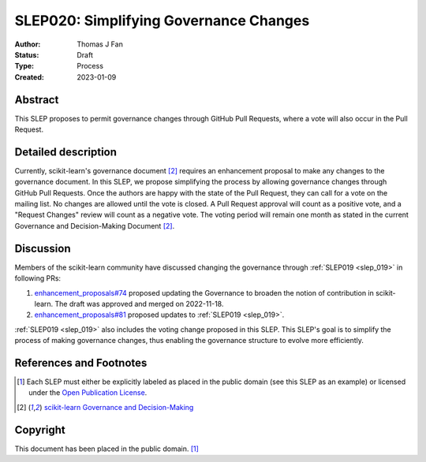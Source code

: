 .. _slep_020:

======================================
SLEP020: Simplifying Governance Changes
======================================

:Author: Thomas J Fan
:Status: Draft
:Type: Process
:Created: 2023-01-09

Abstract
--------

This SLEP proposes to permit governance changes through GitHub Pull Requests,
where a vote will also occur in the Pull Request.

Detailed description
--------------------

Currently, scikit-learn's governance document [2]_ requires an enhancement
proposal to make any changes to the governance document. In this SLEP, we
propose simplifying the process by allowing governance changes through GitHub
Pull Requests. Once the authors are happy with the state of the Pull Request,
they can call for a vote on the mailing list. No changes are allowed until the
vote is closed. A Pull Request approval will count as a positive vote, and a
"Request Changes" review will count as a negative vote. The voting period will
remain one month as stated in the current Governance and Decision-Making
Document [2]_.

Discussion
----------

Members of the scikit-learn community have discussed changing the governance
through :ref:`SLEP019 <slep_019>` in following PRs:

1. `enhancement_proposals#74 <https://github.com/scikit-learn/enhancement_proposals/pull/74>`__
   proposed updating the Governance to broaden the notion of contribution in scikit-learn.
   The draft was approved and merged on 2022-11-18.
2. `enhancement_proposals#81 <https://github.com/scikit-learn/enhancement_proposals/pull/81>`__
   proposed updates to :ref:`SLEP019 <slep_019>`.

:ref:`SLEP019 <slep_019>` also includes the voting change proposed in this SLEP.
This SLEP's goal is to simplify the process of making governance changes, thus
enabling the governance structure to evolve more efficiently.

References and Footnotes
------------------------

.. [1] Each SLEP must either be explicitly labeled as placed in the public
   domain (see this SLEP as an example) or licensed under the `Open Publication
   License`_.
.. [2] `scikit-learn Governance and Decision-Making
   <https://scikit-learn.org/stable/governance.html#decision-making-process>`__

.. _Open Publication License: https://www.opencontent.org/openpub/


Copyright
---------

This document has been placed in the public domain. [1]_
